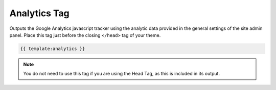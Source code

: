  
Analytics Tag
=============

Outputs the Google Analytics javascript tracker using the analytic data provided in the general settings of the site admin panel. Place this tag just before the closing ``</head>`` tag of your theme.

.. code-block:: php 

    {{ template:analytics }}

.. note:: You do not need to use this tag if you are using the Head Tag, as this is included in its output.